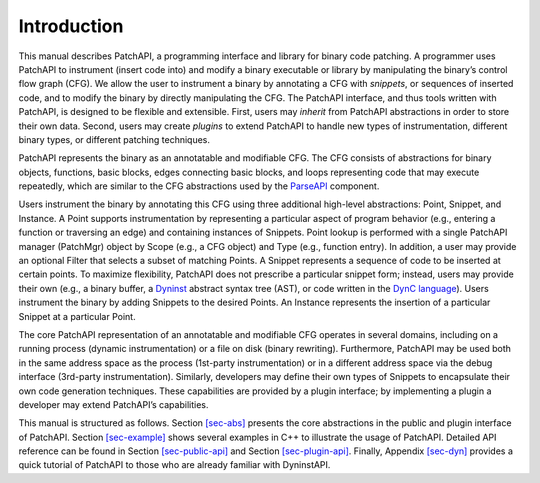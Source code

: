 .. _sec-intro:

Introduction
============

This manual describes PatchAPI, a programming interface and library for
binary code patching. A programmer uses PatchAPI to instrument (insert
code into) and modify a binary executable or library by manipulating the
binary’s control flow graph (CFG). We allow the user to instrument a
binary by annotating a CFG with *snippets*, or sequences of inserted
code, and to modify the binary by directly manipulating the CFG. The
PatchAPI interface, and thus tools written with PatchAPI, is designed to
be flexible and extensible. First, users may *inherit* from PatchAPI
abstractions in order to store their own data. Second, users may create
*plugins* to extend PatchAPI to handle new types of instrumentation,
different binary types, or different patching techniques.

PatchAPI represents the binary as an annotatable and modifiable CFG. The
CFG consists of abstractions for binary objects, functions, basic
blocks, edges connecting basic blocks, and loops representing code that
may execute repeatedly, which are similar to the CFG abstractions used
by the
`ParseAPI <ftp://ftp.cs.wisc.edu/paradyn/releases/release7.0/doc/parseapi.pdf>`__
component.

Users instrument the binary by annotating this CFG using three
additional high-level abstractions: Point, Snippet, and Instance. A
Point supports instrumentation by representing a particular aspect of
program behavior (e.g., entering a function or traversing an edge) and
containing instances of Snippets. Point lookup is performed with a
single PatchAPI manager (PatchMgr) object by Scope (e.g., a CFG object)
and Type (e.g., function entry). In addition, a user may provide an
optional Filter that selects a subset of matching Points. A Snippet
represents a sequence of code to be inserted at certain points. To
maximize flexibility, PatchAPI does not prescribe a particular snippet
form; instead, users may provide their own (e.g., a binary buffer, a
`Dyninst <ftp://ftp.cs.wisc.edu/paradyn/releases/release7.0/doc/dyninstProgGuide.pdf>`__
abstract syntax tree (AST), or code written in the `DynC
language <ftp://ftp.cs.wisc.edu/paradyn/releases/release7.0/doc/dynC_API.pdf>`__).
Users instrument the binary by adding Snippets to the desired Points. An
Instance represents the insertion of a particular Snippet at a
particular Point.

The core PatchAPI representation of an annotatable and modifiable CFG
operates in several domains, including on a running process (dynamic
instrumentation) or a file on disk (binary rewriting). Furthermore,
PatchAPI may be used both in the same address space as the process
(1st-party instrumentation) or in a different address space via the
debug interface (3rd-party instrumentation). Similarly, developers may
define their own types of Snippets to encapsulate their own code
generation techniques. These capabilities are provided by a plugin
interface; by implementing a plugin a developer may extend PatchAPI’s
capabilities.

This manual is structured as follows. Section \ `[sec-abs] <#sec-abs>`__
presents the core abstractions in the public and plugin interface of
PatchAPI. Section \ `[sec-example] <#sec-example>`__ shows several
examples in C++ to illustrate the usage of PatchAPI. Detailed API
reference can be found in
Section \ `[sec-public-api] <#sec-public-api>`__ and
Section \ `[sec-plugin-api] <#sec-plugin-api>`__. Finally,
Appendix \ `[sec-dyn] <#sec-dyn>`__ provides a quick tutorial of
PatchAPI to those who are already familiar with DyninstAPI.
